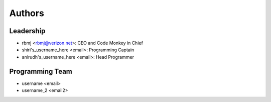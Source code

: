 --------------------
Authors
--------------------

Leadership
==========

- rbmj <rbmj@verizon.net>: CEO and Code Monkey in Chief
- shiri's_username_here <email>: Programming Captain
- anirudh's_username_here <email>: Head Programmer

Programming Team
================
- username <email>
- username_2 <email2>